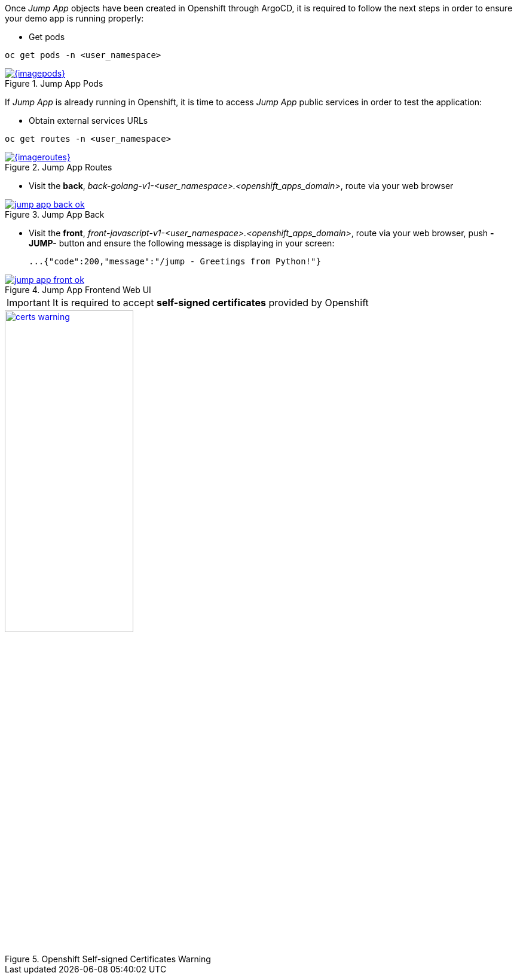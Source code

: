 Once _Jump App_ objects have been created in Openshift through ArgoCD, it is required to follow the next steps in order to ensure your demo app is running properly:

- Get pods

[.lines_7]
[.console-input]
[source,input,subs="+macros,+attributes"]
----
oc get pods -n <user_namespace>
----

.Jump App Pods
image::{imagepods}[link=_images/{imagepods},window=_blank]

If _Jump App_ is already running in Openshift, it is time to access _Jump App_ public services in order to test the application:

- Obtain external services URLs

[.lines_7]
[.console-input]
[source,input,subs="+macros,+attributes"]
----
oc get routes -n <user_namespace>
----

.Jump App Routes
image::{imageroutes}[link=_images/{imageroutes},window=_blank]

- Visit the *back*, _back-golang-v1-<user_namespace>.<openshift_apps_domain>_, route via your web browser

.Jump App Back
image::jump-app-back-ok.png[link=_images/jump-app-back-ok.png,window=_blank]

- Visit the *front*, _front-javascript-v1-<user_namespace>.<openshift_apps_domain>_, route via your web browser, push *- JUMP-* button and ensure the following message is displaying in your screen:

 ...{"code":200,"message":"/jump - Greetings from Python!"}

.Jump App Frontend Web UI
image::jump-app-front-ok.png[link=_images/jump-app-front-ok.png,window=_blank]

IMPORTANT: It is required to accept *self-signed certificates* provided by Openshift

.Openshift Self-signed Certificates Warning
image::certs_warning.png[link=_images/certs_warning.png,width=50%,window=_blank]
